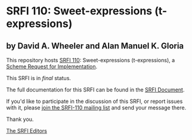 * SRFI 110: Sweet-expressions (t-expressions)

** by David A. Wheeler and Alan Manuel K. Gloria



This repository hosts [[https://srfi.schemers.org/srfi-110/][SRFI 110]]: Sweet-expressions (t-expressions), a [[https://srfi.schemers.org/][Scheme Request for Implementation]].

This SRFI is in /final/ status.

The full documentation for this SRFI can be found in the [[https://srfi.schemers.org/srfi-110/srfi-110.html][SRFI Document]].

If you'd like to participate in the discussion of this SRFI, or report issues with it, please [[https://srfi.schemers.org/srfi-110/][join the SRFI-110 mailing list]] and send your message there.

Thank you.


[[mailto:srfi-editors@srfi.schemers.org][The SRFI Editors]]
